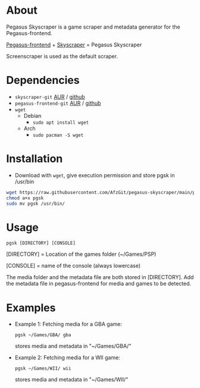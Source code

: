 * About
Pegasus Skyscraper is a game scraper and metadata generator for the Pegasus-frontend.

[[https://github.com/mmatyas/pegasus-frontend][Pegasus-frontend]] + [[https://github.com/muldjord/skyscraper][Skyscraper]] = Pegasus Skyscraper

Screenscraper is used as the default scraper.
* Dependencies
+ =skyscraper-git= [[https://aur.archlinux.org/packages/skyscraper-git][AUR]] / [[https://github.com/muldjord/skyscraper][github]]
+ =pegasus-frontend-git= [[https://aur.archlinux.org/packages/pegasus-frontend-git][AUR]] / [[https://github.com/mmatyas/pegasus-frontend][github]]
+ =wget=
  - Debian
    - =sudo apt install wget=
  - Arch
    - =sudo pacman -S wget=
* Installation
- Download with =wget=, give execution permission and store pgsk in /usr/bin
#+BEGIN_SRC bash
wget https://raw.githubusercontent.com/AfzGit/pegasus-skyscraper/main/pgsk
chmod a+x pgsk
sudo mv pgsk /usr/bin/
#+END_SRC
* Usage
=pgsk [DIRECTORY] [CONSOLE]=

[DIRECTORY] = Location of the games folder (~/Games/PSP)

[CONSOLE] = name of the console (always lowercase)

The media folder and the metadata file are both stored in [DIRECTORY]. Add the metadata file in pegasus-frontend for media and games to be detected.
* Examples
- Example 1:
  Fetching media for a GBA game:

  =pgsk ~/Games/GBA/ gba=

  stores media and metadata in "~/Games/GBA/"
- Example 2:
  Fetching media for a WII game:

  =pgsk ~/Games/WII/ wii=

  stores media and metadata in "~/Games/WII/"
